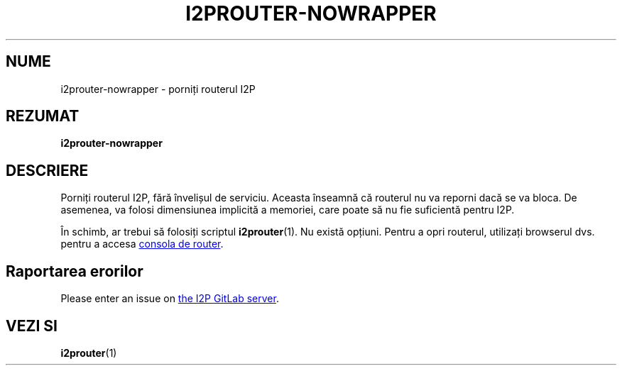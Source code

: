 .\"*******************************************************************
.\"
.\" This file was generated with po4a. Translate the source file.
.\"
.\"*******************************************************************
.TH I2PROUTER\-NOWRAPPER 1 "November 27, 2021" "" I2P

.SH NUME
i2prouter\-nowrapper \- porniți routerul I2P

.SH REZUMAT
\fBi2prouter\-nowrapper\fP
.br

.SH DESCRIERE
Porniți routerul I2P, fără învelișul de serviciu. Aceasta înseamnă că
routerul nu va reporni dacă se va bloca. De asemenea, va folosi dimensiunea
implicită a memoriei, care poate să nu fie suficientă pentru I2P.
.P
În schimb, ar trebui să folosiți scriptul \fBi2prouter\fP(1). Nu există
opțiuni. Pentru a opri routerul, utilizați browserul dvs. pentru a accesa
.UR http://localhost:7657/
consola de router
.UE .

.SH "Raportarea erorilor"
Please enter an issue on
.UR https://i2pgit.org/i2p\-hackers/i2p.i2p/\-/issues
the I2P GitLab server
.UE .

.SH "VEZI SI"
\fBi2prouter\fP(1)
